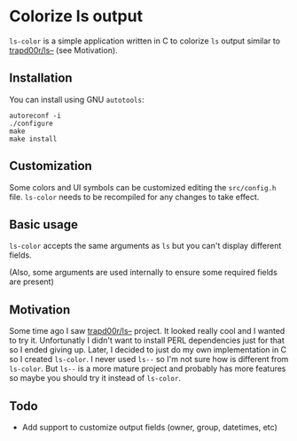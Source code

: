 * Colorize ls output
  =ls-color= is a simple application written in C to colorize =ls= output similar to [[https://github.com/trapd00r/ls--][trapd00r/ls--]] (see Motivation).

  [[https://dl.dropboxusercontent.com/s/hpqu103hkx168w9/ls-color.png]]

** Installation
   You can install using GNU =autotools=:

   #+BEGIN_EXAMPLE
   autoreconf -i
   ./configure
   make
   make install
   #+END_EXAMPLE

** Customization
   Some colors and UI symbols can be customized editing the =src/config.h= file. =ls-color= needs to be recompiled for any changes to take effect.

** Basic usage
   =ls-color= accepts the same arguments as =ls= but you can't display different fields.
   
   (Also, some arguments are used internally to ensure some required fields are present)

** Motivation
   Some time ago I saw [[https://github.com/trapd00r/ls--][trapd00r/ls--]] project. It looked really cool and I wanted to try it. Unfortunatly I didn't want to install PERL dependencies just for that so I ended giving up. Later, I decided to just do my own implementation in C so I created =ls-color=. I never used =ls--= so I'm not sure how is different from =ls-color=. But =ls--= is a more mature project and probably has more features so maybe you should try it instead of =ls-color=.

** Todo
   - Add support to customize output fields (owner, group, datetimes, etc)
